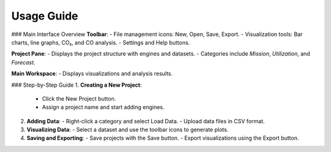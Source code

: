 Usage Guide
===========

### Main Interface Overview
**Toolbar**:
- File management icons: New, Open, Save, Export.
- Visualization tools: Bar charts, line graphs, CO₂, and CO analysis.
- Settings and Help buttons.

**Project Pane**:
- Displays the project structure with engines and datasets.
- Categories include `Mission`, `Utilization`, and `Forecast`.

**Main Workspace**:
- Displays visualizations and analysis results.

### Step-by-Step Guide
1. **Creating a New Project**:
   - Click the New Project button.
   - Assign a project name and start adding engines.

2. **Adding Data**:
   - Right-click a category and select Load Data.
   - Upload data files in CSV format.

3. **Visualizing Data**:
   - Select a dataset and use the toolbar icons to generate plots.

4. **Saving and Exporting**:
   - Save projects with the Save button.
   - Export visualizations using the Export button.